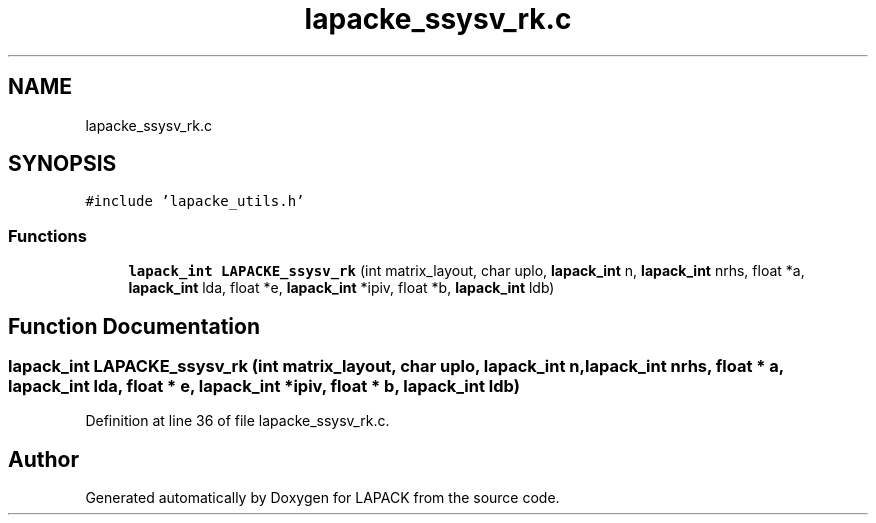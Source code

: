 .TH "lapacke_ssysv_rk.c" 3 "Tue Nov 14 2017" "Version 3.8.0" "LAPACK" \" -*- nroff -*-
.ad l
.nh
.SH NAME
lapacke_ssysv_rk.c
.SH SYNOPSIS
.br
.PP
\fC#include 'lapacke_utils\&.h'\fP
.br

.SS "Functions"

.in +1c
.ti -1c
.RI "\fBlapack_int\fP \fBLAPACKE_ssysv_rk\fP (int matrix_layout, char uplo, \fBlapack_int\fP n, \fBlapack_int\fP nrhs, float *a, \fBlapack_int\fP lda, float *e, \fBlapack_int\fP *ipiv, float *b, \fBlapack_int\fP ldb)"
.br
.in -1c
.SH "Function Documentation"
.PP 
.SS "\fBlapack_int\fP LAPACKE_ssysv_rk (int matrix_layout, char uplo, \fBlapack_int\fP n, \fBlapack_int\fP nrhs, float * a, \fBlapack_int\fP lda, float * e, \fBlapack_int\fP * ipiv, float * b, \fBlapack_int\fP ldb)"

.PP
Definition at line 36 of file lapacke_ssysv_rk\&.c\&.
.SH "Author"
.PP 
Generated automatically by Doxygen for LAPACK from the source code\&.
